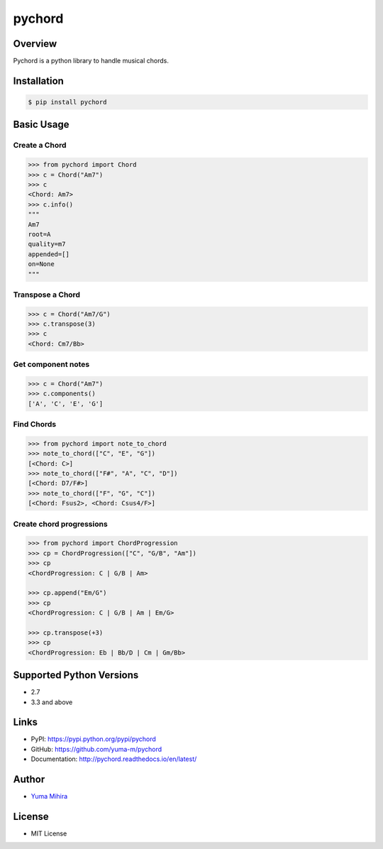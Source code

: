 pychord |Build Status| |Documentation Status|
=============================================

Overview
--------

Pychord is a python library to handle musical chords.

Installation
------------

.. code:: sh

    $ pip install pychord

Basic Usage
-----------

Create a Chord
~~~~~~~~~~~~~~

.. code:: python

    >>> from pychord import Chord
    >>> c = Chord("Am7")
    >>> c
    <Chord: Am7>
    >>> c.info()
    """
    Am7
    root=A
    quality=m7
    appended=[]
    on=None
    """

Transpose a Chord
~~~~~~~~~~~~~~~~~

.. code:: python

    >>> c = Chord("Am7/G")
    >>> c.transpose(3)
    >>> c
    <Chord: Cm7/Bb>

Get component notes
~~~~~~~~~~~~~~~~~~~

.. code:: python

    >>> c = Chord("Am7")
    >>> c.components()
    ['A', 'C', 'E', 'G']

Find Chords
~~~~~~~~~~~

.. code:: python

    >>> from pychord import note_to_chord
    >>> note_to_chord(["C", "E", "G"])
    [<Chord: C>]
    >>> note_to_chord(["F#", "A", "C", "D"])
    [<Chord: D7/F#>]
    >>> note_to_chord(["F", "G", "C"])
    [<Chord: Fsus2>, <Chord: Csus4/F>]

Create chord progressions
~~~~~~~~~~~~~~~~~~~~~~~~~

.. code:: python

    >>> from pychord import ChordProgression
    >>> cp = ChordProgression(["C", "G/B", "Am"])
    >>> cp
    <ChordProgression: C | G/B | Am>

    >>> cp.append("Em/G")
    >>> cp
    <ChordProgression: C | G/B | Am | Em/G>

    >>> cp.transpose(+3)
    >>> cp
    <ChordProgression: Eb | Bb/D | Cm | Gm/Bb>

Supported Python Versions
-------------------------

-  2.7
-  3.3 and above

Links
-----

-  PyPI: https://pypi.python.org/pypi/pychord
-  GitHub: https://github.com/yuma-m/pychord
-  Documentation: http://pychord.readthedocs.io/en/latest/

Author
------

-  `Yuma Mihira <http://yurax2.com/>`__

License
-------

-  MIT License

.. |Build Status| image:: https://travis-ci.org/yuma-m/pychord.svg?branch=master
   :target: https://travis-ci.org/yuma-m/pychord
.. |Documentation Status| image:: https://readthedocs.org/projects/pychord/badge/?version=latest
   :target: http://pychord.readthedocs.io/en/latest/?badge=latest


